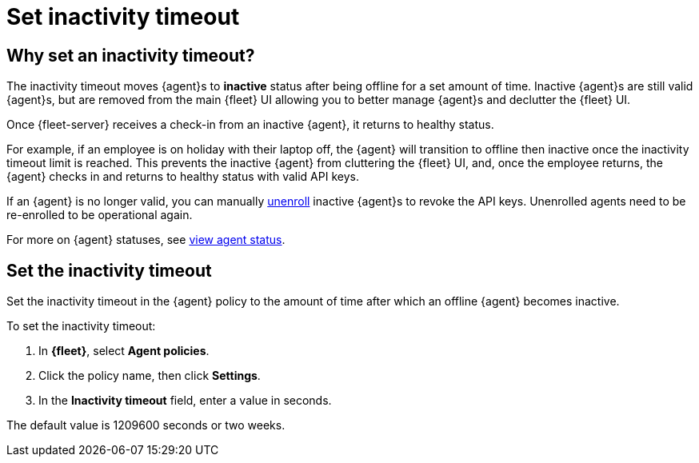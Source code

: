 [[set-inactivity-timeout]]
= Set inactivity timeout

[[why-set-inactivity-timeout]]
== Why set an inactivity timeout?

The inactivity timeout moves {agent}s to *inactive* status after being offline for a set amount of time. 
Inactive {agent}s are still valid {agent}s, but are removed from the main {fleet} UI allowing you to better manage {agent}s and 
declutter the {fleet} UI.

Once {fleet-server} receives a check-in from an inactive {agent}, it returns to healthy status. 

For example, if an employee is on holiday with their laptop off, 
the {agent} will transition to offline then inactive once the inactivity timeout limit is reached. 
This prevents the inactive {agent} from cluttering the {fleet} UI, and,
once the employee returns, the {agent} checks in and returns to healthy status with valid API keys. 

If an {agent} is no longer valid, you can manually <<unenroll-elastic-agent,unenroll>> inactive {agent}s to revoke the API keys. 
Unenrolled agents need to be re-enrolled to be operational again.

For more on {agent} statuses, see <<view-agent-status, view agent status>>.


[[setting-inactivity-timeout]]
== Set the inactivity timeout

Set the inactivity timeout in the {agent} policy to the amount of time after which an offline {agent} becomes inactive.

To set the inactivity timeout:

. In *{fleet}*, select *Agent policies*.

. Click the policy name, then click *Settings*.

. In the *Inactivity timeout* field, enter a value in seconds.

The default value is 1209600 seconds or two weeks.